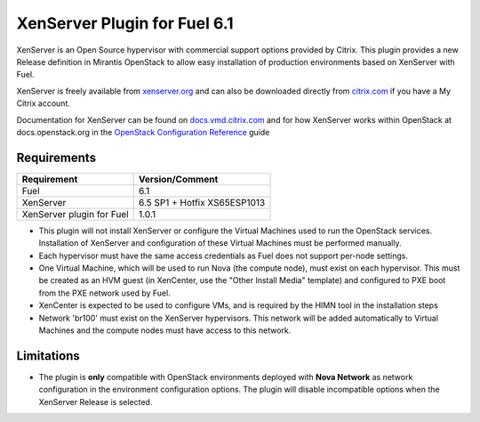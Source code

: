 XenServer Plugin for Fuel 6.1
=============================

XenServer is an Open Source hypervisor with commercial support options
provided by Citrix.  This plugin provides a new Release definition in
Mirantis OpenStack to allow easy installation of production
environments based on XenServer with Fuel.

XenServer is freely available from `xenserver.org
<http://xenserver.org/open-source-virtualization-download.html>`_ and
can also be downloaded directly from `citrix.com
<http://www.citrix.com/downloads/xenserver.html>`_ if you have a My
Citrix account.

Documentation for XenServer can be found on `docs.vmd.citrix.com
<http://docs.vmd.citrix.com/XenServer/6.5.0/1.0/en_gb/>`_ and for how
XenServer works within OpenStack at docs.openstack.org in the
`OpenStack Configuration Reference
<http://docs.openstack.org/juno/config-reference/content/introduction-to-xen.html>`_
guide

Requirements
------------

========================= ============================
Requirement               Version/Comment
========================= ============================
Fuel                      6.1
XenServer                 6.5 SP1 + Hotfix XS65ESP1013
XenServer plugin for Fuel 1.0.1
========================= ============================

* This plugin will not install XenServer or configure the Virtual
  Machines used to run the OpenStack services.  Installation of
  XenServer and configuration of these Virtual Machines must be
  performed manually.
* Each hypervisor must have the same access credentials as Fuel
  does not support per-node settings.
* One Virtual Machine, which will be used to run Nova (the compute
  node), must exist on each hypervisor.  This must be created as an
  HVM guest (in XenCenter, use the "Other Install Media" template) and
  configured to PXE boot from the PXE network used by Fuel.
* XenCenter is expected to be used to configure VMs, and is required
  by the HIMN tool in the installation steps
* Network 'br100' must exist on the XenServer hypervisors.  This
  network will be added automatically to Virtual Machines and the
  compute nodes must have access to this network.

Limitations
-----------

* The plugin is **only** compatible with OpenStack environments deployed with
  **Nova Network** as network configuration in the environment configuration
  options. The plugin will disable incompatible options when the XenServer
  Release is selected.

